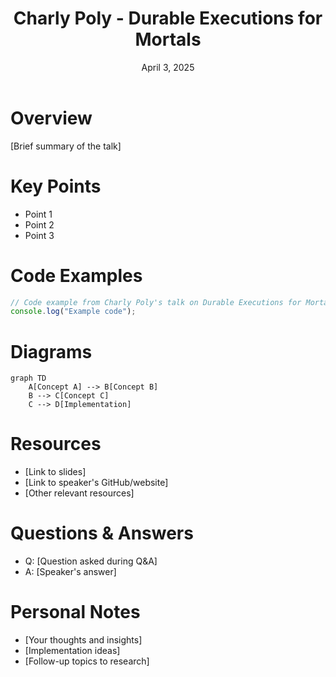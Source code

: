 #+TITLE: Charly Poly - Durable Executions for Mortals
#+DATE: April 3, 2025
#+CATEGORY: dotJS2025
#+PROPERTY: header-args :mkdirp yes
#+PROPERTY: header-args:js :tangle ../code-examples/demos/charlypoly-durableexecutionsformortals.js

* Overview
[Brief summary of the talk]

* Key Points
- Point 1
- Point 2
- Point 3

* Code Examples
#+BEGIN_SRC javascript
// Code example from Charly Poly's talk on Durable Executions for Mortals
console.log("Example code");
#+END_SRC

* Diagrams
#+BEGIN_SRC mermaid :file ../diagrams/charlypoly-durableexecutionsformortals-diagram.svg
graph TD
    A[Concept A] --> B[Concept B]
    B --> C[Concept C]
    C --> D[Implementation]
#+END_SRC

* Resources
- [Link to slides]
- [Link to speaker's GitHub/website]
- [Other relevant resources]

* Questions & Answers
- Q: [Question asked during Q&A]
- A: [Speaker's answer]

* Personal Notes
- [Your thoughts and insights]
- [Implementation ideas]
- [Follow-up topics to research]
